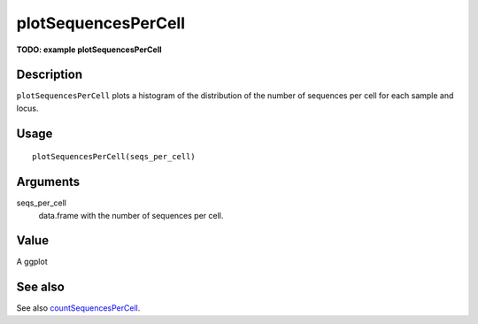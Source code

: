 plotSequencesPerCell
--------------------

**TODO: example plotSequencesPerCell**

Description
~~~~~~~~~~~

``plotSequencesPerCell`` plots a histogram of the distribution of the
number of sequences per cell for each sample and locus.

Usage
~~~~~

::

   plotSequencesPerCell(seqs_per_cell)

Arguments
~~~~~~~~~

seqs_per_cell
   data.frame with the number of sequences per cell.

Value
~~~~~

A ggplot

See also
~~~~~~~~

See also `countSequencesPerCell <countSequencesPerCell.html>`__.
